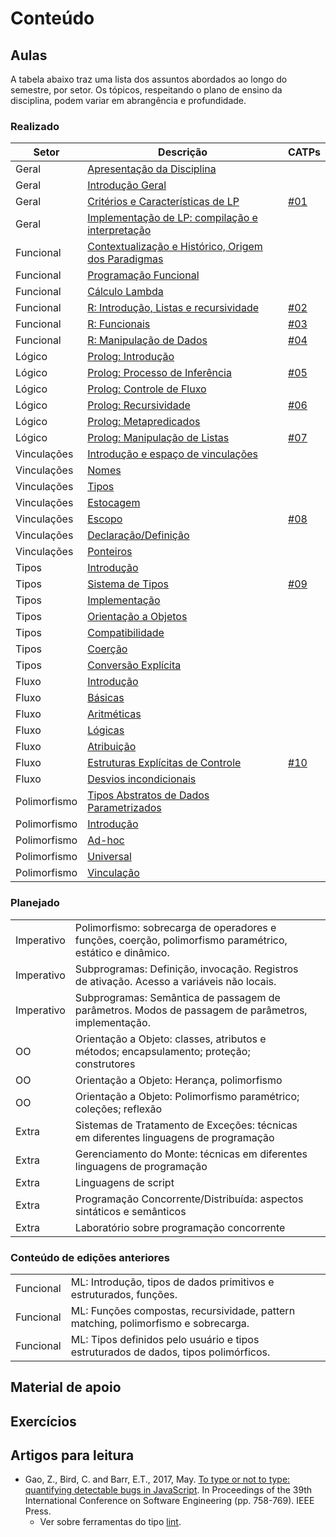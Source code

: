 * Conteúdo
** Aulas

A tabela abaixo traz uma lista dos assuntos abordados ao longo do
semestre, por setor. Os tópicos, respeitando o plano de ensino da
disciplina, podem variar em abrangência e profundidade.

*** Realizado

 | Setor        | Descrição                                           | CATPs |
 |--------------+-----------------------------------------------------+-------|
 | Geral        | [[./aulas/geral/apresentacao.org][Apresentação da Disciplina]]                          |       |
 | Geral        | [[./aulas/geral/introducao.org][Introdução Geral]]                                    |       |
 | Geral        | [[./aulas/geral/criterios.org][Critérios e Características de LP]]                   | [[../catps/][#01]]   |
 | Geral        | [[./aulas/geral/implementacao.org][Implementação de LP: compilação e interpretação]]     |       |
 | Funcional    | [[./aulas/funcional/contextualizacao.org][Contextualização e Histórico, Origem dos Paradigmas]] |       |
 | Funcional    | [[./aulas/funcional/funcional.org][Programação Funcional]]                               |       |
 | Funcional    | [[./aulas/funcional/lambda.org][Cálculo Lambda]]                                      |       |
 | Funcional    | [[./aulas/r/introducao.org][R: Introdução, Listas e recursividade]]               | [[../catps/][#02]]   |
 | Funcional    | [[./aulas/r/funcionais.org][R: Funcionais]]                                       | [[../catps/][#03]]   |
 | Funcional    | [[./aulas/r/manipulacao.org][R: Manipulação de Dados]]                             | [[../catps/][#04]]   |
 | Lógico       | [[./aulas/prolog/introducao.org][Prolog: Introdução]]                                  |       |
 | Lógico       | [[./aulas/prolog/inferencia.org][Prolog: Processo de Inferência]]                      | [[../catps/][#05]]   |
 | Lógico       | [[./aulas/prolog/controlefluxo.org][Prolog: Controle de Fluxo]]                           |       |
 | Lógico       | [[./aulas/prolog/recursividade.org][Prolog: Recursividade]]                               | [[../catps/][#06]]   |
 | Lógico       | [[./aulas/prolog/metapredicados.org][Prolog: Metapredicados]]                              |       |
 | Lógico       | [[./aulas/prolog/listas.org][Prolog: Manipulação de Listas]]                       | [[../catps/][#07]]   |
 |--------------+-----------------------------------------------------+-------|
 | Vinculações  | [[./aulas/vinculos/introducao.org][Introdução e espaço de vinculações]]                  |       |
 | Vinculações  | [[./aulas/vinculos/nomes.org][Nomes]]                                               |       |
 | Vinculações  | [[./aulas/vinculos/tipos.org][Tipos]]                                               |       |
 | Vinculações  | [[./aulas/vinculos/estocagem.org][Estocagem]]                                           |       |
 |--------------+-----------------------------------------------------+-------|
 | Vinculações  | [[./aulas/vinculos/escopo.org][Escopo]]                                              | [[../catps/][#08]]   |
 | Vinculações  | [[./aulas/vinculos/declaracao.org][Declaração/Definição]]                                |       |
 | Vinculações  | [[./aulas/vinculos/ponteiros.org][Ponteiros]]                                           |       |
 |--------------+-----------------------------------------------------+-------|
 | Tipos        | [[./aulas/tipos/introducao.org][Introdução]]                                          |       |
 | Tipos        | [[./aulas/tipos/sistema.org][Sistema de Tipos]]                                    | [[../catps/][#09]]   |
 | Tipos        | [[./aulas/tipos/implementacao.org][Implementação]]                                       |       |
 | Tipos        | [[./aulas/tipos/oo.org][Orientação a Objetos]]                                |       |
 |--------------+-----------------------------------------------------+-------|
 | Tipos        | [[./aulas/tipos/compatibilidade.org][Compatibilidade]]                                     |       |
 | Tipos        | [[./aulas/tipos/coercao.org][Coerção]]                                             |       |
 | Tipos        | [[./aulas/tipos/explicita.org][Conversão Explícita]]                                 |       |
 |--------------+-----------------------------------------------------+-------|
 | Fluxo        | [[./aulas/fluxo/introducao.org][Introdução]]                                          |       |
 | Fluxo        | [[./aulas/fluxo/basicas.org][Básicas]]                                             |       |
 | Fluxo        | [[./aulas/fluxo/aritmeticas.org][Aritméticas]]                                         |       |
 | Fluxo        | [[./aulas/fluxo/logicas.org][Lógicas]]                                             |       |
 | Fluxo        | [[./aulas/fluxo/atribuicao.org][Atribuição]]                                          |       |
 | Fluxo        | [[./aulas/fluxo/estruturas.org][Estruturas Explícitas de Controle]]                   | [[../catps/][#10]]   |
 | Fluxo        | [[./aulas/fluxo/desvios.org][Desvios incondicionais]]                              |       |
 |--------------+-----------------------------------------------------+-------|
 | Polimorfismo | [[./aulas/polimorfismo/tad-parametrico.org][Tipos Abstratos de Dados Parametrizados]]             |       |
 | Polimorfismo | [[./aulas/polimorfismo/introducao.org][Introdução]]                                          |       |
 | Polimorfismo | [[./aulas/polimorfismo/adhoc.org][Ad-hoc]]                                              |       |
 | Polimorfismo | [[./aulas/polimorfismo/universal.org][Universal]]                                           |       |
 | Polimorfismo | [[./aulas/polimorfismo/vinculacao.org][Vinculação]]                                          |       |
 |--------------+-----------------------------------------------------+-------|

*** Planejado

 | Imperativo  | Polimorfismo: sobrecarga de operadores e funções, coerção, polimorfismo paramétrico, estático e dinâmico. |       |
 | Imperativo  | Subprogramas: Definição, invocação. Registros de ativação. Acesso a variáveis não locais.                 |       |
 | Imperativo  | Subprogramas: Semântica de passagem de parâmetros. Modos de passagem de parâmetros, implementação.        |       |
 | OO          | Orientação a Objeto: classes, atributos e métodos; encapsulamento; proteção; construtores                 |       |
 | OO          | Orientação a Objeto: Herança, polimorfismo                                                                |       |
 | OO          | Orientação a Objeto: Polimorfismo paramétrico; coleções; reflexão                                         |       |
 | Extra       | Sistemas de Tratamento de Exceções: técnicas em diferentes linguagens de programação                      |       |
 | Extra       | Gerenciamento do Monte: técnicas em diferentes linguagens de programação                                  |       |
 | Extra       | Linguagens de script                                                                                      |       |
 | Extra       | Programação Concorrente/Distribuída: aspectos sintáticos e semânticos                                     |       |
 | Extra       | Laboratório sobre programação concorrente                                                                 |       |

*** Conteúdo de edições anteriores

| Funcional | ML: Introdução, tipos de dados primitivos e estruturados, funções.                  |
| Funcional | ML: Funções compostas, recursividade, pattern matching, polimorfismo e sobrecarga.  |
| Funcional | ML: Tipos definidos pelo usuário e tipos estruturados de dados, tipos polimórficos. |

** Material de apoio
** Exercícios
** Artigos para leitura

- Gao, Z., Bird, C. and Barr, E.T., 2017,
  May. [[http://www0.cs.ucl.ac.uk/staff/Z.Gao/doc/paper/type_study.pdf][To
  type or not to type: quantifying detectable bugs in JavaScript]]. In
  Proceedings of the 39th International Conference on Software
  Engineering (pp. 758-769). IEEE Press.
  - Ver sobre ferramentas do tipo [[https://en.wikipedia.org/wiki/Lint_(software)][lint]].
